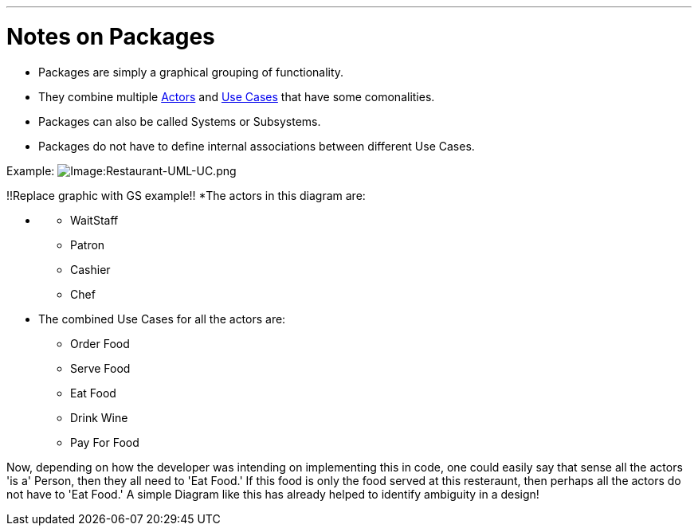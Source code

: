 :doctype: book

'''

= Notes on Packages

* Packages are simply a graphical grouping of functionality.
* They combine multiple link:GS_Actors_Standard[Actors] and
link:GS_Use-Cases_Standard[Use Cases] that have some
comonalities.
* Packages can also be called Systems or Subsystems.
* Packages do not have to define internal associations between
different Use Cases.

Example:
image:Restaurant-UML-UC.png[Image:Restaurant-UML-UC.png]

!!Replace graphic with GS example!!
*The actors in this diagram are:

* {blank}
 ** WaitStaff
 ** Patron
 ** Cashier
 ** Chef
* The combined Use Cases for all the actors are:
 ** Order Food
 ** Serve Food
 ** Eat Food
 ** Drink Wine
 ** Pay For Food

Now, depending on how the developer was intending on implementing this
in code, one could easily say that sense all the actors 'is a' Person,
then they all need to 'Eat Food.' If this food is only the food served
at this resteraunt, then perhaps all the actors do not have to 'Eat
Food.' A simple Diagram like this has already helped to identify
ambiguity in a design!
